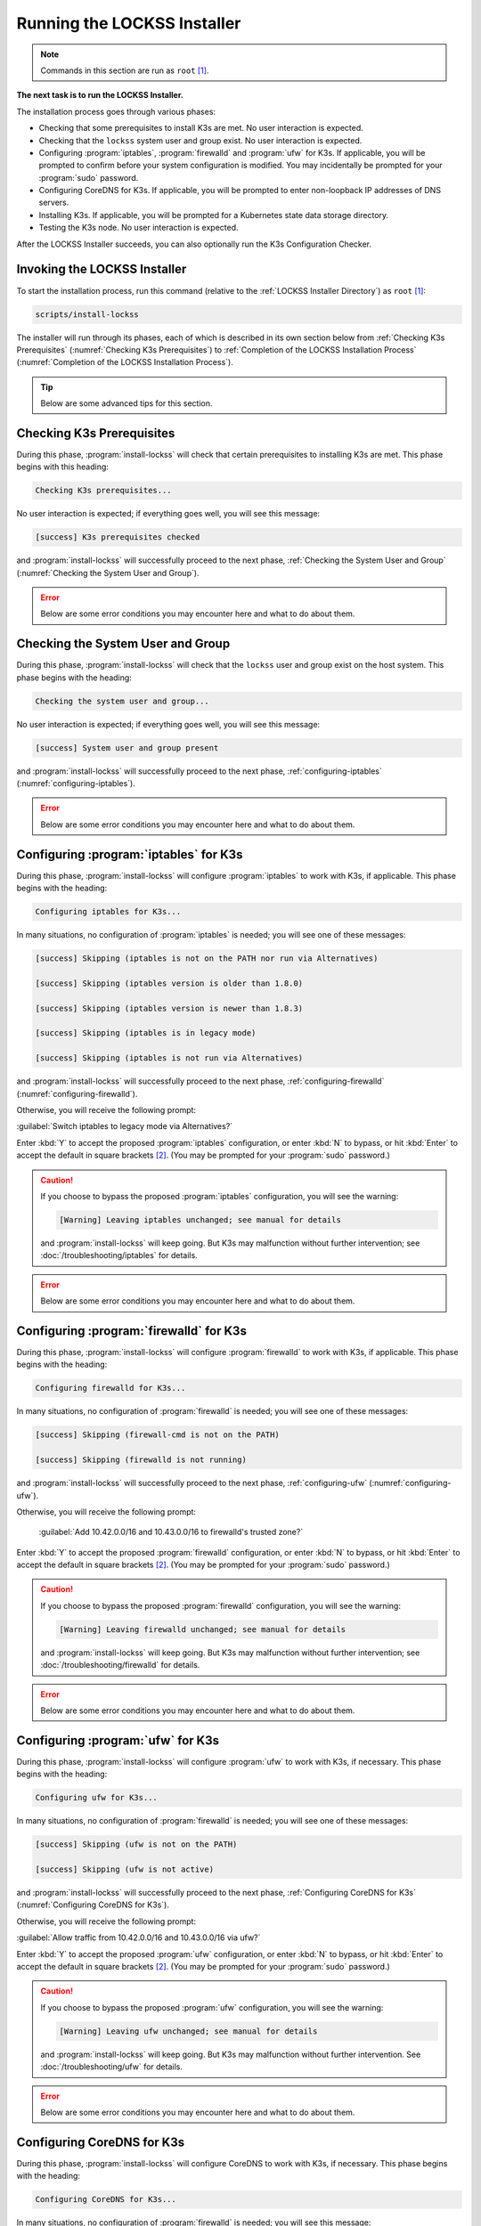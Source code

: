============================
Running the LOCKSS Installer
============================

.. note::

   Commands in this section are run as ``root``  [#fnroot]_.

**The next task is to run the LOCKSS Installer.**

The installation process goes through various phases:

*  Checking that some prerequisites to install K3s are met. No user interaction is expected.

*  Checking that the ``lockss`` system user and group exist. No user interaction is expected.

*  Configuring :program:`iptables`, :program:`firewalld` and :program:`ufw` for K3s. If applicable, you will be prompted to confirm before your system configuration is modified. You may incidentally be prompted for your :program:`sudo` password.

*  Configuring CoreDNS for K3s. If applicable, you will be prompted to enter non-loopback IP addresses of DNS servers.

*  Installing K3s. If applicable, you will be prompted for a Kubernetes state data storage directory.

*  Testing the K3s node. No user interaction is expected.

After the LOCKSS Installer succeeds, you can also optionally run the K3s Configuration Checker.

-----------------------------
Invoking the LOCKSS Installer
-----------------------------

To start the installation process, run this command (relative to the :ref:`LOCKSS Installer Directory`) as ``root``  [#fnroot]_:

.. code-block:: shell

   scripts/install-lockss

The installer will run through its phases, each of which is described in its own section below from :ref:`Checking K3s Prerequisites` (:numref:`Checking K3s Prerequisites`) to :ref:`Completion of the LOCKSS Installation Process` (:numref:`Completion of the LOCKSS Installation Process`).

.. tip::

   Below are some advanced tips for this section.

   .. dropdown:: Skipping :program:`install-lockss` phases

      You may need to skip some of the phases of :program:`install-lockss`, for example to overcome an incompatibility with the specifics of your host system. If this is necessary, invoke :program:`install-lockss` with one or more of the following options:

      ============================== ================
      Option                         Phase(s) skipped
      ============================== ================
      ``--skip-check-prerequisites`` :ref:`Checking K3s Prerequisites` (:numref:`Checking K3s Prerequisites`)
      ``--skip-check-system-user``   :ref:`Checking the System User and Group` (:numref:`Checking the System User and Group`)
      ``--skip-configure-iptables``  :ref:`configuring-iptables` (:numref:`configuring-iptables`)
      ``--skip-configure-firewalld`` :ref:`configuring-firewalld` (:numref:`configuring-firewalld`)
      ``--skip-configure-ufw``       :ref:`configuring-ufw` (:numref:`configuring-ufw`)
      ``--skip-configure-coredns``   :ref:`Configuring CoreDNS for K3s` (:numref:`Configuring CoreDNS for K3s`)
      ``--skip-install-k3s``         * :ref:`Checking K3s Prerequisites` (:numref:`Checking K3s Prerequisites`)
                                     * :ref:`configuring-iptables` (:numref:`configuring-iptables`)
                                     * :ref:`configuring-firewalld` (:numref:`configuring-firewalld`)
                                     * :ref:`configuring-ufw` (:numref:`configuring-ufw`)
                                     * :ref:`Configuring CoreDNS for K3s` (:numref:`Configuring CoreDNS for K3s`)
                                     * :ref:`Installing K3s` (:numref:`Installing K3s`)
      ``--skip-test-k3s``            :ref:`Testing the K3s Node` (:numref:`Testing the K3s Node`)
      ============================== ================

      When a phase is skipped as a result of one of these options, you will see a message similar to this during the corresponding phase:

      .. code-block:: text

          [success] Skipping (--skip-configure-firewalld)

   .. dropdown:: Running only one :program:`install-lockss` phase

      Conversely, you may need to run or re-run only one phase of :program:`install-lockss`, for example re-running the :ref:`Testing the K3s Node` phase after it fails and you perform some troubleshooting. If this is necessary, invoke :program:`install-lockss` with exactly one of the following options:

      ===================================== ==============
      Option                                Phase executed
      ===================================== ==============
      ``--check-prerequisites`` (or ``-P``) :ref:`Checking K3s Prerequisites` (:numref:`Checking K3s Prerequisites`)
      ``--check-system-user``  (or ``-L``)  :ref:`Checking the System User and Group` (:numref:`Checking the System User and Group`)
      ``--configure-iptables`` (or ``-I``)  :ref:`configuring-iptables` (:numref:`configuring-iptables`)
      ``--configure-firewalld`` (or ``-F``) :ref:`configuring-firewalld` (:numref:`configuring-firewalld`)
      ``--configure-ufw`` (or ``-U``)       :ref:`configuring-ufw` (:numref:`configuring-ufw`)
      ``--configure-coredns`` (or ``-C``)   :ref:`Configuring CoreDNS for K3s` (:numref:`Configuring CoreDNS for K3s`)
      ``--install-k3s`` (or ``-K``)         :ref:`Installing K3s` (:numref:`Installing K3s`)
      ``--test-k3s`` (or ``-T``)            :ref:`Testing the K3s Node` (:numref:`Testing the K3s Node`)
      ===================================== ==============

   .. dropdown:: Running :program:`install-lockss` on auto-pilot

      If you invoke :program:`install-lockss` with the ``--assume-yes`` (or ``-y``) option, it will attempt to run without asking any questions interactively, by assuming that the answer to any yes/no question is "yes" and that the answer to other interactive questions is the suggested default value. **This is only appropriate for advanced users** who understand the implications of the default code paths in :ref:`configuring-iptables` (:numref:`configuring-iptables`), :ref:`configuring-firewalld` (:numref:`configuring-firewalld`), :ref:`configuring-ufw` (:numref:`configuring-ufw`), :ref:`Configuring CoreDNS for K3s` (:numref:`Configuring CoreDNS for K3s`) and :ref:`Installing K3s` (:numref:`Installing K3s`) on the host system, for example after previous experience installing the LOCKSS system.

--------------------------
Checking K3s Prerequisites
--------------------------

During this phase, :program:`install-lockss` will check that certain prerequisites to installing K3s are met. This phase begins with this heading:

.. code-block:: text

   Checking K3s prerequisites...

No user interaction is expected; if everything goes well, you will see this message:

.. code-block:: text

   [success] K3s prerequisites checked

and :program:`install-lockss` will successfully proceed to the next phase, :ref:`Checking the System User and Group` (:numref:`Checking the System User and Group`).

.. error::

   Below are some error conditions you may encounter here and what to do about them.

   .. dropdown:: User namespaces must be enabled in RHEL/CentOS 7

      In some RHEL 7 and CentOS 7 systems, user namespaces are not enabled by default. If this is the case, you will see the error message:

      .. code-block:: text

         [ERROR] User namespaces must be enabled in RHEL/CentOS 7; see manual

      and :program:`install-lockss` will fail. See :ref:`Enabling User Namespaces in RHEL 7 and CentOS 7` for troubleshooting, then go back to :ref:`Invoking the LOCKSS Installer` to try again.

   .. dropdown:: Apparmor enabled but :program:`apparmor_parser` missing

      In some systems, Apparmor is enabled but :program:`apparmor_parser` is not installed. If this is the case, you will see the error message:

      .. code-block:: text

         [ERROR] apparmor enabled but apparmor_parser missing; see manual

      and :program:`install-lockss` will fail. See :ref:`installing-apparmor_parser` for troubleshooting, then go back to :ref:`Invoking the LOCKSS Installer` to try again.

----------------------------------
Checking the System User and Group
----------------------------------

During this phase, :program:`install-lockss` will check that the ``lockss`` user and group exist on the host system. This phase begins with the heading:

.. code-block:: text

   Checking the system user and group...

No user interaction is expected; if everything goes well, you will see this message:

.. code-block:: text

   [success] System user and group present

and :program:`install-lockss` will successfully proceed to the next phase, :ref:`configuring-iptables` (:numref:`configuring-iptables`).

.. error::

   Below are some error conditions you may encounter here and what to do about them.

   .. dropdown:: ``lockss`` user or group does not exist

      If the ``lockss`` user or group does not exist on the host system, you will see one of these error messages:

      .. code-block:: text

         [ERROR] The lockss user does not exist

         [ERROR] The lockss group does not exist

      and :program:`install-lockss` will fail. Go back to the :doc:`user` section to create the ``lockss`` user and group, then return to :ref:`Invoking the LOCKSS Installer` to try again.

.. _configuring-iptables:

---------------------------------------
Configuring :program:`iptables` for K3s
---------------------------------------

During this phase, :program:`install-lockss` will configure :program:`iptables` to work with K3s, if applicable. This phase begins with the heading:

.. code-block:: text

   Configuring iptables for K3s...

In many situations, no configuration of :program:`iptables` is needed; you will see one of these messages:

.. code-block:: text

   [success] Skipping (iptables is not on the PATH nor run via Alternatives)

   [success] Skipping (iptables version is older than 1.8.0)

   [success] Skipping (iptables version is newer than 1.8.3)

   [success] Skipping (iptables is in legacy mode)

   [success] Skipping (iptables is not run via Alternatives)

and :program:`install-lockss` will successfully proceed to the next phase, :ref:`configuring-firewalld` (:numref:`configuring-firewalld`).

Otherwise, you will receive the following prompt:

:guilabel:`Switch iptables to legacy mode via Alternatives?`

Enter :kbd:`Y` to accept the proposed :program:`iptables` configuration, or enter :kbd:`N` to bypass, or hit :kbd:`Enter` to accept the default in square brackets [#fnyes]_. (You may be prompted for your :program:`sudo` password.)

.. caution::

   If you choose to bypass the proposed :program:`iptables` configuration, you will see the warning:

   .. code-block:: text

      [Warning] Leaving iptables unchanged; see manual for details

   and :program:`install-lockss` will keep going. But K3s may malfunction without further intervention; see :doc:`/troubleshooting/iptables` for details.

.. error::

   Below are some error conditions you may encounter here and what to do about them.

   .. dropdown:: :program:`iptables` configuration attempt fails

      If the :program:`iptables` configuration attempt fails, you will see one of these error messages:

      .. code-block:: text

         [ERROR] Error deactivating ufw

         [ERROR] Error applying update-alternatives to iptables

         [ERROR] Error applying update-alternatives to ip6tables

         [ERROR] Error flushing iptables

         [ERROR] Error reactivating ufw

      and :program:`install-lockss` will fail. See :doc:`/troubleshooting/iptables` for remediation details.

.. _configuring-firewalld:

----------------------------------------
Configuring :program:`firewalld` for K3s
----------------------------------------

During this phase, :program:`install-lockss` will configure :program:`firewalld` to work with K3s, if applicable. This phase begins with the heading:

.. code-block:: text

   Configuring firewalld for K3s...

In many situations, no configuration of :program:`firewalld` is needed; you will see one of these messages:

.. code-block:: text

   [success] Skipping (firewall-cmd is not on the PATH)

   [success] Skipping (firewalld is not running)

and :program:`install-lockss` will successfully proceed to the next phase, :ref:`configuring-ufw` (:numref:`configuring-ufw`).

Otherwise, you will receive the following prompt:

   :guilabel:`Add 10.42.0.0/16 and 10.43.0.0/16 to firewalld's trusted zone?`

Enter :kbd:`Y` to accept the proposed :program:`firewalld` configuration, or enter :kbd:`N` to bypass, or hit :kbd:`Enter` to accept the default in square brackets [#fnyes]_. (You may be prompted for your :program:`sudo` password.)

.. caution::

   If you choose to bypass the proposed :program:`firewalld` configuration, you will see the warning:

   .. code-block:: text

      [Warning] Leaving firewalld unchanged; see manual for details

   and :program:`install-lockss` will keep going. But K3s may malfunction without further intervention; see :doc:`/troubleshooting/firewalld` for details.

.. error::

   Below are some error conditions you may encounter here and what to do about them.

   .. dropdown:: :program:`firewalld` configuration attempt fails

      If the :program:`firewalld` configuration attempt fails, you will see one of these error messages:

      .. code-block:: text

         [ERROR] Could not add 10.42.0.0/16 to firewalld's trusted zone

         [ERROR] Could not add 10.43.0.0/16 to firewalld's trusted zone

         [ERROR] Could not reload firewalld

      and :program:`install-lockss` will fail. See :doc:`/troubleshooting/firewalld` for remediation details.

.. _configuring-ufw:

----------------------------------
Configuring :program:`ufw` for K3s
----------------------------------

During this phase, :program:`install-lockss` will configure :program:`ufw` to work with K3s, if necessary. This phase begins with the heading:

.. code-block:: text

   Configuring ufw for K3s...

In many situations, no configuration of :program:`firewalld` is needed; you will see one of these messages:

.. code-block:: text

   [success] Skipping (ufw is not on the PATH)

   [success] Skipping (ufw is not active)

and :program:`install-lockss` will successfully proceed to the next phase, :ref:`Configuring CoreDNS for K3s` (:numref:`Configuring CoreDNS for K3s`).

Otherwise, you will receive the following prompt:

:guilabel:`Allow traffic from 10.42.0.0/16 and 10.43.0.0/16 via ufw?`

Enter :kbd:`Y` to accept the proposed :program:`ufw` configuration, or enter :kbd:`N` to bypass, or hit :kbd:`Enter` to accept the default in square brackets [#fnyes]_. (You may be prompted for your :program:`sudo` password.)

.. caution::

   If you choose to bypass the proposed :program:`ufw` configuration, you will see the warning:

   .. code-block:: text

      [Warning] Leaving ufw unchanged; see manual for details

   and :program:`install-lockss` will keep going. But K3s may malfunction without further intervention. See :doc:`/troubleshooting/ufw` for details.

.. error::

   Below are some error conditions you may encounter here and what to do about them.

   .. dropdown:: :program:`ufw` configuration attempt fails

      If the :program:`ufw` configuration attempt fails, you will see one of these error messages:

      .. code-block:: text

         [ERROR] Could not allow traffic from 10.42.0.0/16 via ufw

         [ERROR] Could not allow traffic from 10.43.0.0/16 via ufw

         [ERROR] Could not reload ufw

      and :program:`install-lockss` will fail. See :doc:`/troubleshooting/ufw` for remediation details.

---------------------------
Configuring CoreDNS for K3s
---------------------------

During this phase, :program:`install-lockss` will configure CoreDNS to work with K3s, if necessary. This phase begins with the heading:

.. code-block:: text

   Configuring CoreDNS for K3s...

In many situations, no configuration of :program:`firewalld` is needed; you will see this message:

.. code-block:: text

   [success] Using system resolv.conf files

and :program:`install-lockss` will successfully proceed to the next phase, :ref:`Installing K3s` (:numref:`Installing K3s`).

Otherwise [#fnforcedns]_, you will receive a message including ``CoreDNS does not allow a loopback address to be given to Kubernetes pods as an upstream DNS server``, and the following prompt:

:guilabel:`IP address(es) of DNS resolvers, separated by ';'`

Enter a semicolon-separated list of DNS server IP addresses that are *not* loopback addresses. A suggested value will be offered to you in square brackets, consisting of non-loopback IP addresses collected from your machine's DNS configuration; you can simply hit :kbd:`Enter` to accept the suggested value [#fnyes2]_.

.. error::

   Below are some error conditions you may encounter here and what to do about them.

   .. dropdown:: CoreDNS configuration attempt fails

      If the CoreDNS configuration attempt fails, you will see one of these error messages:

      .. code-block:: text

         [ERROR] Could not create /etc/lockss

         [ERROR] Error rendering config/templates/k3s/resolv.conf.mustache to config/resolv.conf

         [ERROR] Could not copy config/resolv.conf to /etc/lockss/resolv.conf

      and :program:`install-lockss` will fail. See :doc:`/troubleshooting/coredns` for remediation details.

--------------
Installing K3s
--------------

During this phase, :program:`install-lockss` will install K3s |K3S_PATCH|, if applicable. This phase begins with the heading:

.. code-block:: text

   Installing K3s...

This phase consists of these steps:

1. First, :program:`install-lockss` will determine if K3s |K3S_PATCH| needs to be installed:

   *  If K3s is not present, :program:`install-lockss` will display ``K3s is not present``, and *will* install K3s |K3S_PATCH| in the next step.

   *  If an older version of K3s is present, :program:`install-lockss` will display :samp:`Detected K3s version {<installed_version>} is older than expected version {<expected_version>}`, and you will receive the following prompt:

      :guilabel:`Upgrade K3s from <installed_version> to <expected_version>?`

      Enter :kbd:`Y` and :program:`install-lockss` *will* install K3s |K3S_PATCH| in the next step, or enter :kbd:`N` and :program:`install-lockss` *will not* install K3s |K3S_PATCH| in the next step, or hit :kbd:`Enter` to accept the default in square brackets [#fnyes]_.

   *  If the expected version of K3s is already present, :program:`install-lockss` will display :samp:`K3s version {<installed_version>} is already installed; skipping`, and *will not* install K3s |K3S_PATCH| in the next step.

   *  If a more recent version of K3s is present, :program:`install-lockss` will display :samp:`Detected K3s version {<installed_version>} is more recent than expected version {<expected_version>}`, and *will not* install K3s |K3S_PATCH| in the next step.

   *  If K3s is detected but the installed and expected version numbers cannot be compared automatically, :program:`install-lockss` will display :samp:`[Warning] Detected K3s version {<installed_version>}, expected version {<expected_version>}, comparison failure, skipping`, and :program:`install-lockss` *will not* install K3s in the next step.

2. If :program:`install-lockss` determined in the previous step that it *will not* install K3s |K3S_PATCH|, you will see the confirmation ``Not installing K3s``, and nothing will happen in this step.

   But if :program:`install-lockss` determined in the previous step that it *will* install K3s |K3S_PATCH|, you will see the confirmation :samp:`Installing K3s version {<expected_version>}`, and this step will proceed as follows:

   a. First, :program:`install-lockss` will ask you to specify the K3s state data directory (the directory K3s uses to store state data), with this prompt:

      :guilabel:`K3s state data directory`

      By default, this is :file:`/var/lib/rancher/k3s`. However, if :file:`/var` is space-limited, you should specify a different directory, that has ample space and is not backed by NFS or by XFS with legacy ``ftype=0``.

      Enter a suitable directory path for the K3s state data directory, or hit :kbd:`Enter` to accept the default in square brackets [#fnyes2]_ [#fnk3sdatadir]_.

   b. Then :program:`install-lockss` will attempt to determine the filesystem type of the specified K3s state data directory. In many situations, it will simply display the filesystem type in a message similar to this (for example, :samp:`{<fs_type>}` might be ``ext4``):

      :samp:`Filesystem type of {<k3s_dir>} ({<k3s_mountpoint>}) is {<fs_type>}; proceeding`

      .. error::

         Below are some error conditions you may encounter here and what to do about them.

         .. dropdown:: Filesystem type of K3s state data directory is NFS

            If the filesystem type backing the K3s state data directory is NFS, you will see the error message:

            :samp:`[ERROR] Filesystem type of {<k3s_dir>} ({<k3s_mountpoint>}) is NFS; see manual`

            and :program:`install-lockss` will fail. It is not possible to run K3s with a state data directory backed by NFS [#fnk3sdatadirnfs]_. Re-run :program:`install-lockss` and designate a different K3s state data directory that is not backed by NFS.

         .. dropdown:: Filesystem type of K3s state data directory is XFS with legacy ``ftype=0``

            If the filesystem type backing the K3s state data directory is XFS with legacy ``ftype=0``, you will see the error message:

            :samp:`[ERROR] Filesystem type of {<k3s_dir>} ({<k3s_mountpoint>}) is XFS with legacy ftype=0; see manual for workaround`

            and :program:`install-lockss` will fail. Contemporary XFS filesystems with modern ``ftype=1`` work well with K3s, but older XFS filesystems with legacy ``ftype=0`` are not compatible. Ideally, re-run :program:`install-lockss` and designate a different K3s state data directory that is not backed by XFS with legacy ``ftype=0``. Alternatively, you can read about a workaround in :doc:`/troubleshooting/xfs`.

      .. warning::

         Below are some warning messages you may see here and how to respond to them.

         .. dropdown:: Filesystem type of K3s state data directory unknown

            If the filesystem type backing the K3s state data directory cannot be inferred automatically, you will see the warning:

            :samp:`[Warning] Filesystem type of {<k3s_dir>} unknown (findmnt not present); proceeding`

            and :program:`install-lockss` will keep going. But K3s may malfunction if the actual filesystem type backing the selected K3s state data directory is one that does not work with K3s, such as NFS, or XFS with legacy ``ftype=0``; see the error conditions above.

         .. dropdown:: Filesystem type of K3s state data directory is XFS but ``ftype`` unknown

            If the ``ftype`` of the XFS filesystem backing the K3s state data directory cannot be inferred automatically, you will see the warning:

            :samp:`[Warning] Filesystem type of {k3s_dir} ({k3s_mountpoint}) is XFS but ftype unknown (xfs_info not present); proceeding`

            and :program:`install-lockss` will keep going. But K3s may malfunction if the actual filesystem type backing the selected K3s state data directory is XFS with legacy ``ftype=0``; see the corresponding error condition above.

   c. Then :program:`install-lockss` will download the K3s Installer from https://get.k3s.io/ and invoke it with suitable options. This may take several minutes, during which the output to the console will be from the K3s Installer, not from :program:`install-lockss`.

      Depending on your operating system and other factors, the K3s Installer may install additional software packages or configure system components, using :program:`sudo` if necessary (which may prompt for the user's :program:`sudo` password).

      .. error::

         If the K3s Installer does not succeed, it will display its own error messages, then :program:`install-lockss` will fail. See :doc:`/troubleshooting/k3s-installer` for remediation details.

         .. dropdown:: Sample error messages from the K3s Installer

            Error messages that the K3s Installer may display include:

            .. code-block:: text

               [ERROR]  Failed to apply container_runtime_exec_t to /usr/local/bin/k3s, please install:
                   yum install -y container-selinux selinux-policy-base
                   yum install -y https://rpm.rancher.io/k3s/stable/common/centos/8/noarch/k3s-selinux-0.3-0.el8.noarch.rpm

            .. code-block:: text

                Error: Package: k3s-selinux-0.3-0.el7.noarch (rancher-k3s-common-stable)
                          Requires: container-selinux >= 2.107-3
                You could try using --skip-broken to work around the problem
                You could try running: rpm -Va --nofiles --nodigest

3. Finally, whether or not K3s was installed, :program:`install-lockss` will store Kubernetes configuration data as the ``lockss`` user in the file :file:`config/k8s.cfg` (relative to the :ref:`LOCKSS Installer Directory`).

   .. error::

      Below are some error conditions you may encounter here and what to do about them.

      .. dropdown:: Could not write or append to :file:`k8s.cfg`

         If the creation of the file fails, you will see one of these error messages:

         .. code-block:: text

            [ERROR] Could not write k8s.cfg

            [ERROR] Could not append to k8s.cfg

         and :program:`install-lockss` will fail. Check for file permission mismatches between the user running :program:`install-lockss` and the :file:`lockss-installer/config` directory, then try again.

--------------------
Testing the K3s Node
--------------------

During this phase, :program:`install-lockss` runs a series of tests to verify that the K3s node is operational. This phase begins with the heading:

.. code-block::

   Testing the K3s node...

No user interaction is expected. If all tests pass, you will see the message:

.. code-block:: text

   [success] Tested the K3s node

and :program:`install-lockss` will successfully proceed to the next phase, :ref:`Completion of the LOCKSS Installation Process` (:numref:`Completion of the LOCKSS Installation Process`).

Otherwise, you will see an error message corresponding to the test that did not pass, and :program:`install-lockss` will fail.

.. error::

   Below are some error conditions you may encounter here and what to do about them.

   .. dropdown:: Problems with :file:`config/k8s.cfg`

      At the end of :numref:`Installing K3s` (:ref:`Installing K3s`), some Kubernetes-related data is stored in :file:`config/k8s.cfg` (relative to the :ref:`LOCKSS Installer Directory`). If the file cannot be found or read, or if it contains invalid or unexpected data, you may see one of these error messages:

      .. code-block:: text

         [ERROR] k8s.cfg not found

         [ERROR] Error reading K8S_FLAVOR

         [ERROR] K8S_FLAVOR is not set

         [ERROR] K8S_FLAVOR is not k3s

         [ERROR] Error reading KUBECTL_CMD

         [ERROR] KUBECTL_CMD is not set

         [ERROR] k3s command of KUBECTL_CMD is not on the PATH

      Check the contents of :file:`config/k8s.cfg` and contact us (:email:`lockss-support@lockss.org`) for troubleshooting if necessary.

   .. dropdown:: Problems with the K3s node

      If the K3s node is not behaving as expected, you may see one of these errors:

      .. code-block:: text

         [ERROR] Command failed (kubectl version)

         [ERROR] Timeout waiting for the K3s node to be ready

         [ERROR] Command failed (kubectl get node)

         [ERROR] Unexpected number of K3s nodes

      If the K3s node is newly installed, it may simply be that there has not yet been enough time for it to come up; you can re-run this phase with ``scripts/install-lockss --test-k3s`` (or ``scripts/install-lockss -K``) to retry. Contact us (:email:`lockss-support@lockss.org`) for troubleshooting if necessary.

   .. dropdown:: Problems with DNS

      If the K3s node's DNS environment is not working properly, you may see one of these errors:

      .. code-block:: text

         [ERROR] Timeout waiting for the CoreDNS pod to be running and ready

         [ERROR] Command failed (kubectl get pod)

         [ERROR] Unexpected number of CoreDNS pods

         [ERROR] Timeout waiting for the DNS service to be present

         [ERROR] Command failed (kubectl get service)

         [ERROR] Unexpected number of kube-dns services

         [ERROR] Unexpected kube-dns service type

         [ERROR] Timeout waiting for DNS resolution

         [ERROR] Unexpected Cluster-IP

      If the K3s node is newly installed, it may simply be that there has not yet been enough time for CoreDNS to come up; you can re-run this phase with ``scripts/install-lockss --test-k3s`` (or ``scripts/install-lockss -T``) to retry. You can also use the :program:`install-lockss` options :samp:`--retries={N}` (to increase the number of retries in DNS lookup tests to :samp:`{N}` from 5) or :samp:`--wait={S}` (to increase the delay between retries in DNS lookup tests to :samp:`{S}` seconds from 10). Contact us (:email:`lockss-support@lockss.org`) for troubleshooting if necessary.

---------------------------------------------
Completion of the LOCKSS Installation Process
---------------------------------------------

If all phases completed successfully, you will see the message:

.. code-block:: text

   [success] Successful completion of the LOCKSS installation process

and :program:`install-lockss` will terminate.

------------------------------
Checking the K3s Configuration
------------------------------

.. tip::

   This section is optional.

K3s comes with :program:`k3s check-config`, a configuration checker tool. The K3s configuration checker is capable of detecting complex underlying system situations that definitely require fixing (or applications running in the K3s cluster will not be able to function properly). On the other hand, the versions of the K3s configuration checker available at the time LOCKSS |LATEST_MINOR| was released contained bugs that reported spurious issues that are either inaccurate or moot. As a result, we have decided against running :program:`k3s check-config` as part of :program:`install-lockss` at this time, to avoid unnecessary interruptions in the installation of the LOCKSS system in many cases where there is no particular cause for concern.

That being said, we still recommend running :program:`k3s check-config` and interpreting the results using the :ref:`Troubleshooting the K3s Configuration Checker` section of the manual:

1. Run this command:

   .. code-block:: text

      k3s check-config

2. The following error messages in the output are indicative of system situations that require attention:

   .. code-block:: text

      /usr/sbin iptables v1.8.2 (nf_tables): should be older than v1.8.0, newer than v1.8.3, or in legacy mode (fail)

   .. code-block:: text

      RHEL7/CentOS7: User namespaces disabled; add 'user_namespace.enable=1' to boot command line (fail)

   .. code-block:: text

      apparmor: enabled, but apparmor_parser missing (fail)

   .. admonition:: Troubleshooting

      See :doc:`/troubleshooting/k3s-checker` for details.

3. The following error messages in the output can be ignored:

   .. code-block:: text

      cgroup hierarchy: nonexistent?? (fail)

   .. code-block:: text

      links: aux/ip6tables should link to iptables-detect.sh (fail)
      links: aux/ip6tables-restore should link to iptables-detect.sh (fail)
      links: aux/ip6tables-save should link to iptables-detect.sh (fail)
      links: aux/iptables should link to iptables-detect.sh (fail)
      links: aux/iptables-restore should link to iptables-detect.sh (fail)
      links: aux/iptables-save should link to iptables-detect.sh (fail)

   .. code-block:: text

      swap: should be disabled

   .. code-block:: text

      CONFIG_INET_XFRM_MODE_TRANSPORT: missing

   .. admonition:: Troubleshooting

      See :doc:`/troubleshooting/k3s-checker` for details.

4. For other error messages, check the official `K3s documentation <https://rancher.com/docs/k3s/latest/en/>`_, search for `K3s issues database on GitHub <https://github.com/k3s-io/k3s/issues>`_ or the Web for resources matching your error message or operating system, and/or contact us so we can help investigate and document for future reference.

----

.. rubric:: Footnotes

.. [#fnroot]

   See :doc:`/sysadmin/root`.

.. [#fnyes]

   If :program:`install-lockss` was invoked with the ``--assume-yes`` option, :kbd:`Y` is automatically entered for you.

.. [#fnyes2]

   If :program:`install-lockss` was invoked with the ``--assume-yes`` option, the suggested value is automatically accepted for you.

.. [#fnforcedns]

   Or if your :program:`install-lockss` was invoked with the ``--force-dns-prompt`` option.

.. [#fnk3sdatadir]

   If :program:`install-lockss` was invoked with the :samp:`--k3s-data-dir={DIR}` option, :samp:`{DIR}` will automatically be used without the prompt.

.. [#fnk3sdatadirnfs]

   See https://github.com/containerd/containerd/discussions/6140.

.. [#fnk3sdatadirxfs]

   See https://docs.docker.com/storage/storagedriver/overlayfs-driver/#prerequisites.
